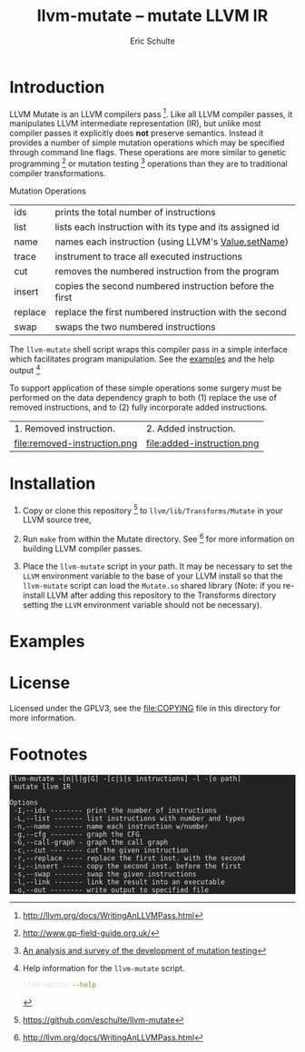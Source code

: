 # -*- org-export-html-postamble:nil; org-html-footnote-format:"<small>[%s]</small>" -*-
#+HTML_HEAD: <style>pre{background:#232323; color:#E6E1DC;} @media(min-width:800px){div#content{max-width:800px; padding:2em; margin:auto;}}</style>
#+Title: llvm-mutate -- mutate LLVM IR
#+Author: Eric Schulte
#+Options: toc:1 ^:nil

* Introduction
  :PROPERTIES:
  :CUSTOM_ID: introduction
  :END:
LLVM Mutate is an LLVM compilers pass [fn:1].  Like all LLVM compiler
passes, it manipulates LLVM intermediate representation (IR), but
unlike most compiler passes it explicitly does *not* preserve
semantics.  Instead it provides a number of simple mutation operations
which may be specified through command line flags.  These operations
are more similar to genetic programming [fn:2] or mutation
testing [fn:3] operations than they are to traditional compiler
transformations.

Mutation Operations
| ids     | prints the total number of instructions                  |
| list    | lists each instruction with its type and its assigned id |
| name    | names each instruction (using LLVM's [[http://llvm.org/docs/doxygen/html/classllvm_1_1Value.html#a35ee267850af7c235474a8c46c7ac5af][Value.setName]])      |
| trace   | instrument to trace all executed instructions            |
| cut     | removes the numbered instruction from the program        |
| insert  | copies the second numbered instruction before the first  |
| replace | replace the first numbered instruction with the second   |
| swap    | swaps the two numbered instructions                      |

The =llvm-mutate= shell script wraps this compiler pass in a simple
interface which facilitates program manipulation.  See the [[#examples][examples]]
and the help output [fn:4]

To support application of these simple operations some surgery must be
performed on the data dependency graph to both (1) replace the use of
removed instructions, and to (2) fully incorporate added instructions.

#+ATTR_HTML: border="0" rules="none" frame="none"
| 1. Removed instruction.      | 2. Added instruction.      |
| file:removed-instruction.png | file:added-instruction.png |

* Installation
  :PROPERTIES:
  :CUSTOM_ID: instillation
  :END:

1. Copy or clone this repository [fn:5] to =llvm/lib/Transforms/Mutate= in
   your LLVM source tree,

2. Run =make= from within the Mutate directory.  See [fn:1] for more
   information on building LLVM compiler passes.

3. Place the =llvm-mutate= script in your path.  It may be necessary
   to set the =LLVM= environment variable to the base of your LLVM
   install so that the =llvm-mutate= script can load the =Mutate.so=
   shared library (Note: if you re-install LLVM after adding this
   repository to the Transforms directory setting the =LLVM=
   environment variable should not be necessary).

* Examples
  :PROPERTIES:
  :CUSTOM_ID: examples
  :END:

#+begin_src sh :exports results :results output :wrap html
cat README|sed -n '/^Examples/,/^License/p'|head -n -1|sed 's/^/ /'|markdown
#+end_src

* License
  :PROPERTIES:
  :CUSTOM_ID: license
  :END:

Licensed under the GPLV3, see the [[file:COPYING]] file in this directory
for more information.

* Footnotes
  :PROPERTIES:
  :exports:  both
  :END:

[fn:1] http://llvm.org/docs/WritingAnLLVMPass.html

[fn:2] http://www.gp-field-guide.org.uk/

[fn:3] [[http://scholar.google.com/scholar?as_q=&as_epq=An+analysis+and+survey+of+the+development+of+mutation+testing&as_oq=&as_eq=&as_occt=any&as_sauthors=Jia&as_publication=ieee&as_ylo=2011&as_yhi=2011&btnG=&hl=en&as_sdt=0%2C32][An analysis and survey of the development of mutation testing]]

[fn:4] Help information for the =llvm-mutate= script.
       #+begin_src sh :results output
         llvm-mutate --help
       #+end_src

       #+RESULTS:
       : llvm-mutate -[n|l|g|G] -[c|i|s instructions] -l -[o path]
       :  mutate llvm IR
       : 
       : Options
       :  -I,--ids -------- print the number of instructions
       :  -L,--list ------- list instructions with number and types
       :  -n,--name ------- name each instruction w/number
       :  -g,--cfg -------- graph the CFG
       :  -G,--call-graph - graph the call graph
       :  -c,--cut -------- cut the given instruction
       :  -r,--replace ---- replace the first inst. with the second
       :  -i,--insert ----- copy the second inst. before the first
       :  -s,--swap ------- swap the given instructions
       :  -l,--link ------- link the result into an executable
       :  -o,--out -------- write output to specified file

[fn:5] https://github.com/eschulte/llvm-mutate
